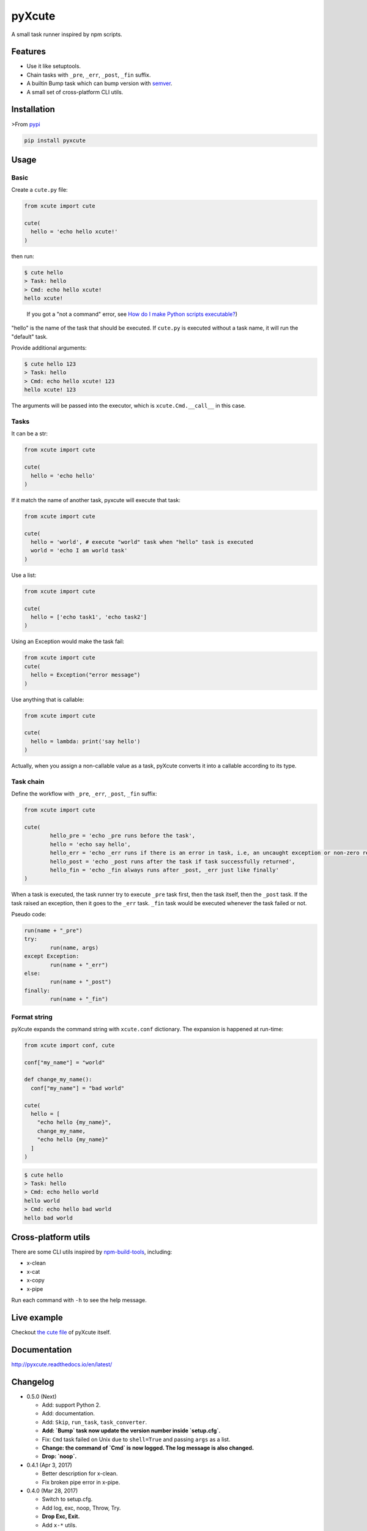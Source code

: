pyXcute
=======

.. image:: https://api.codacy.com/project/badge/Grade/6ffe1c58a9f7404293f870a5183d8ad8    
  :target: https://www.codacy.com/app/eight04/pyXcute?utm_source=github.com&amp;utm_medium=referral&amp;utm_content=eight04/pyXcute&amp;utm_campaign=Badge_Grade

.. image:: https://travis-ci.org/eight04/pyXcute.svg?branch=master
  :target: https://travis-ci.org/eight04/pyXcute

.. image:: http://readthedocs.org/projects/pyxcute/badge/?version=latest
  :target: http://pyxcute.readthedocs.io/en/latest/?badge=latest
  :alt: Documentation Status

A small task runner inspired by npm scripts.

Features
--------

* Use it like setuptools.
* Chain tasks with ``_pre``, ``_err``, ``_post``, ``_fin`` suffix.
* A builtin Bump task which can bump version with `semver <https://github.com/k-bx/python-semver>`_.
* A small set of cross-platform CLI utils.

Installation
------------

>From `pypi <https://pypi.org/project/pyxcute/>`__

.. code:: bash

	pip install pyxcute

Usage
-----

Basic
~~~~~

Create a ``cute.py`` file:

.. code:: python

  from xcute import cute

  cute(
    hello = 'echo hello xcute!'
  )

then run:

.. code:: bash

  $ cute hello
  > Task: hello
  > Cmd: echo hello xcute!
  hello xcute!

..

  If you got a "not a command" error, see `How do I make Python scripts executable? <https://docs.python.org/3/faq/windows.html#how-do-i-make-python-scripts-executable>`_)

"hello" is the name of the task that should be executed. If ``cute.py`` is executed without a task name, it will run the "default" task.

Provide additional arguments:

.. code:: bash

  $ cute hello 123
  > Task: hello
  > Cmd: echo hello xcute! 123
  hello xcute! 123

The arguments will be passed into the executor, which is ``xcute.Cmd.__call__`` in this case.

Tasks
~~~~~

It can be a str:

.. code:: python

  from xcute import cute

  cute(
    hello = 'echo hello'
  )

If it match the name of another task, pyxcute will execute that task:

.. code:: python

  from xcute import cute

  cute(
    hello = 'world', # execute "world" task when "hello" task is executed
    world = 'echo I am world task'
  )

Use a list:

.. code:: python

  from xcute import cute

  cute(
    hello = ['echo task1', 'echo task2']
  )

Using an Exception would make the task fail:

.. code:: python

  from xcute import cute
  cute(
    hello = Exception("error message")
  )

Use anything that is callable:

.. code:: python

  from xcute import cute

  cute(
    hello = lambda: print('say hello')
  )

Actually, when you assign a non-callable value as a task, pyXcute converts it into a callable according to its type.

Task chain
~~~~~~~~~~

Define the workflow with ``_pre``, ``_err``, ``_post``, ``_fin`` suffix:

.. code:: python

	from xcute import cute

	cute(
		hello_pre = 'echo _pre runs before the task',
		hello = 'echo say hello',
		hello_err = 'echo _err runs if there is an error in task, i.e, an uncaught exception or non-zero return code',
		hello_post = 'echo _post runs after the task if task successfully returned',
		hello_fin = 'echo _fin always runs after _post, _err just like finally'
	)

When a task is executed, the task runner try to execute ``_pre`` task first, then the task itself, then the ``_post`` task. If the task raised an exception, then it goes to the ``_err`` task. ``_fin`` task would be executed whenever the task failed or not.

Pseudo code:

.. code:: python

	run(name + "_pre")
	try:
		run(name, args)
	except Exception:
		run(name + "_err")
	else:
		run(name + "_post")
	finally:
		run(name + "_fin")

Format string
~~~~~~~~~~~~~

pyXcute expands the command string with ``xcute.conf`` dictionary. The expansion is happened at run-time:

.. code:: python

  from xcute import conf, cute

  conf["my_name"] = "world"

  def change_my_name():
    conf["my_name"] = "bad world"

  cute(
    hello = [
      "echo hello {my_name}",
      change_my_name,
      "echo hello {my_name}"
    ]
  )

.. code:: bash

  $ cute hello
  > Task: hello
  > Cmd: echo hello world
  hello world
  > Cmd: echo hello bad world
  hello bad world

Cross-platform utils
--------------------

There are some CLI utils inspired by `npm-build-tools <https://www.npmjs.com/package/npm-build-tools>`_, including:

* x-clean
* x-cat
* x-copy
* x-pipe

Run each command with ``-h`` to see the help message.

Live example
------------

Checkout `the cute file <https://github.com/eight04/pyXcute/blob/master/cute.py>`_ of pyXcute itself.

Documentation
-------------

http://pyxcute.readthedocs.io/en/latest/

Changelog
---------

* 0.5.0 (Next)

  - Add: support Python 2.
  - Add: documentation.
  - Add: ``Skip``, ``run_task``, ``task_converter``.
  - **Add: `Bump` task now update the version number inside `setup.cfg`.**
  - Fix: ``Cmd`` task failed on Unix due to ``shell=True`` and passing ``args`` as a list.
  - **Change: the command of `Cmd` is now logged. The log message is also changed.**
  - **Drop: `noop`.**

* 0.4.1 (Apr 3, 2017)

  - Better description for x-clean.
  - Fix broken pipe error in x-pipe.

* 0.4.0 (Mar 28, 2017)

  - Switch to setup.cfg.
  - Add log, exc, noop, Throw, Try.
  - **Drop Exc, Exit.**
  - Add ``x-*`` utils.

* 0.3.1 (Mar 23, 2017)

  - Find version from ``{pkg_name}/__pkginfo__.py``.

* 0.3.0 (Jul 21, 2016)

  - Add ``pkg_name`` task.
  - Add default tasks ``bump``, ``version``.

* 0.2.0 (May 14, 2016)

  - Add _fin tag, which represent ``finally`` clause.
  - Add Exc and Exit tasks.

* 0.1.2 (Apr 20, 2016)

  - Move _pre out of try clause.

* 0.1.1 (Apr 20, 2016)

  - Bump dev status.

* 0.1.0 (Apr 20, 2016)

  - First release.



